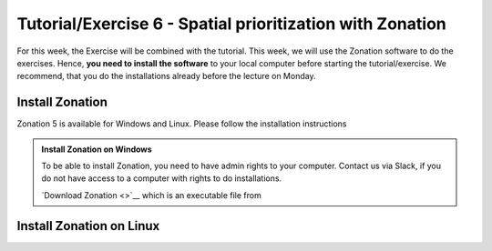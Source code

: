 Tutorial/Exercise 6 - Spatial prioritization with Zonation
==========================================================

For this week, the Exercise will be combined with the tutorial. This week, we will use the Zonation software to do the exercises.
Hence, **you need to install the software** to your local computer before starting the tutorial/exercise. We recommend, that you
do the installations already before the lecture on Monday.

Install Zonation
----------------

Zonation 5 is available for Windows and Linux. Please follow the installation instructions

.. admonition:: Install Zonation on Windows
    :class: dropdown, note

    To be able to install Zonation, you need to have admin rights to your computer. Contact us via Slack,
    if you do not have access to a computer with rights to do installations.

    `Download Zonation <>`__ which is an executable file from

Install Zonation on Linux
-------------------------

.. raw:: html

    <iframe src="https://docs.google.com/presentation/d/e/2PACX-1vQeOAa31z_xUsGOMVEyyU-hyx82KWKxt8LN6xHVKiAxIcsgVFdzDyQNAAEBi5Z5MBwHo0_FF5IA5wRX/embed?start=false&loop=false&delayms=3000" frameborder="0" width="720" height="400" allowfullscreen="true" mozallowfullscreen="true" webkitallowfullscreen="true"></iframe>

